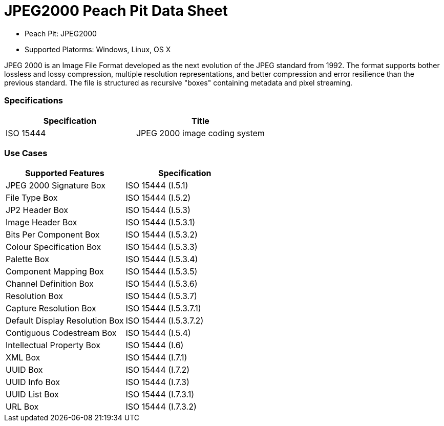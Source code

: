 :Doctitle: JPEG2000 Peach Pit Data Sheet
:Description: JPEG2000 Image Format

 * Peach Pit: JPEG2000
 * Supported Platorms: Windows, Linux, OS X

JPEG 2000 is an Image File Format developed as the next evolution of the JPEG standard from 1992.
The format supports bother lossless and lossy compression, multiple resolution representations, and better compression and error resilience than the previous standard.
The file is structured as recursive "boxes" containing metadata and pixel streaming.

=== Specifications


[options="header"]
|========
|Specification | Title
|ISO 15444 | JPEG 2000 image coding system
|========

=== Use Cases


[options="header"]
|========
|Supported Features | Specification
|JPEG 2000 Signature Box | ISO 15444 (I.5.1)
|File Type Box | ISO 15444 (I.5.2)
|JP2 Header Box | ISO 15444 (I.5.3)
|Image Header Box | ISO 15444 (I.5.3.1)
|Bits Per Component Box | ISO 15444 (I.5.3.2)
|Colour Specification Box | ISO 15444 (I.5.3.3)
|Palette Box | ISO 15444 (I.5.3.4)
|Component Mapping Box | ISO 15444 (I.5.3.5)
|Channel Definition Box | ISO 15444 (I.5.3.6)
|Resolution Box | ISO 15444 (I.5.3.7)
|Capture Resolution Box | ISO 15444 (I.5.3.7.1)
|Default Display Resolution Box | ISO 15444 (I.5.3.7.2)
|Contiguous Codestream Box | ISO 15444 (I.5.4)
|Intellectual Property Box | ISO 15444 (I.6)
|XML Box | ISO 15444 (I.7.1)
|UUID Box | ISO 15444 (I.7.2)
|UUID Info Box | ISO 15444 (I.7.3)
|UUID List Box | ISO 15444 (I.7.3.1)
|URL Box | ISO 15444 (I.7.3.2)
|========

